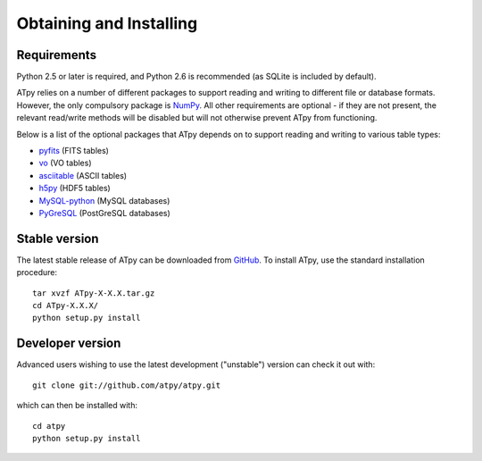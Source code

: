 ========================
Obtaining and Installing
========================

Requirements
============

Python 2.5 or later is required, and Python 2.6 is recommended (as SQLite is included by default).

ATpy relies on a number of different packages to support reading and writing
to different file or database formats. However, the only compulsory package is
`NumPy <http://numpy.scipy.org/>`_. All other requirements are optional - if
they are not present, the relevant read/write methods will be disabled but
will not otherwise prevent ATpy from functioning.

Below is a list of the optional packages that ATpy depends on to support reading and writing to various table types:

* `pyfits <http://www.stsci.edu/resources/software_hardware/pyfits>`_ (FITS
  tables)

* `vo <http://www.stsci.edu/trac/ssb/astrolib>`_ (VO tables)

* `asciitable <http://cxc.harvard.edu/contrib/asciitable/>`_ (ASCII tables)

* `h5py <http://code.google.com/p/h5py/>`_ (HDF5 tables)

* `MySQL-python <http://sourceforge.net/projects/mysql-python>`_ (MySQL
  databases)

* `PyGreSQL <http://www.pygresql.org/>`_ (PostGreSQL databases)

Stable version
==============

The latest stable release of ATpy can be downloaded from `GitHub <https://github.com/atpy/atpy/archives/master>`_. To install ATpy, use the standard installation procedure::

    tar xvzf ATpy-X-X.X.tar.gz
    cd ATpy-X.X.X/
    python setup.py install
    
Developer version
=================

Advanced users wishing to use the latest development ("unstable") version can check it out with::

    git clone git://github.com/atpy/atpy.git
   
which can then be installed with::

    cd atpy
    python setup.py install
